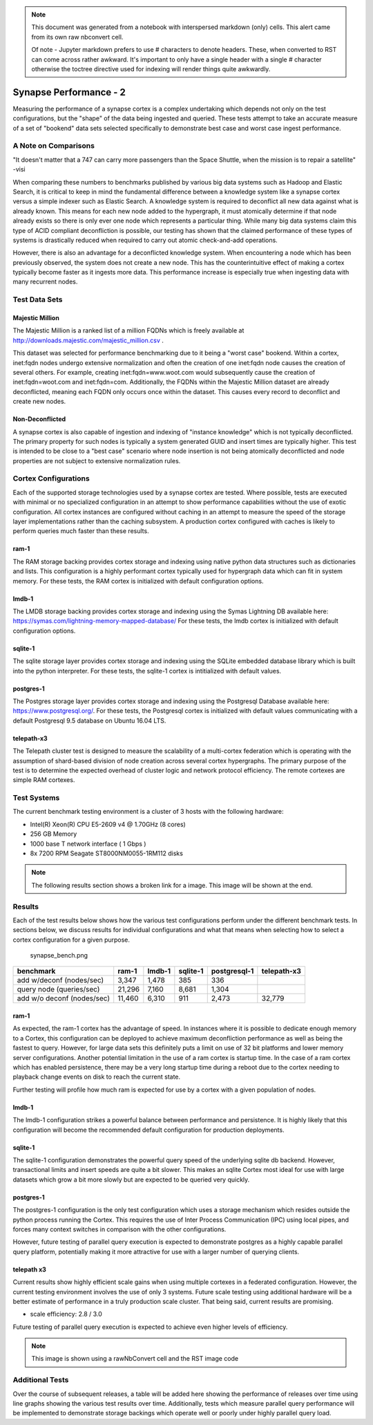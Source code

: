 



.. note::
   This document was generated from a notebook with interspersed markdown (only) cells. This alert came from its
   own raw nbconvert cell.
   
   Of note - Jupyter markdown prefers to use # characters to denote headers. These, when converted to RST can come
   across rather awkward. It's important to only have a single header with a single # character otherwise the
   toctree directive used for indexing will render things quite awkwardly.

Synapse Performance - 2
=======================

Measuring the performance of a synapse cortex is a complex undertaking
which depends not only on the test configurations, but the "shape" of
the data being ingested and queried. These tests attempt to take an
accurate measure of a set of "bookend" data sets selected specifically
to demonstrate best case and worst case ingest performance.

A Note on Comparisons
---------------------

"It doesn't matter that a 747 can carry more passengers than the Space
Shuttle, when the mission is to repair a satellite" -visi

When comparing these numbers to benchmarks published by various big data
systems such as Hadoop and Elastic Search, it is critical to keep in
mind the fundamental difference between a knowledge system like a
synapse cortex versus a simple indexer such as Elastic Search. A
knowledge system is required to deconflict all new data against what is
already known. This means for each new node added to the hypergraph, it
must atomically determine if that node already exists so there is only
ever one node which represents a particular thing. While many big data
systems claim this type of ACID compliant deconfliction is possible, our
testing has shown that the claimed performance of these types of systems
is drastically reduced when required to carry out atomic check-and-add
operations.

However, there is also an advantage for a deconflicted knowledge system.
When encountering a node which has been previously observed, the system
does not create a new node. This has the counterintuitive effect of
making a cortex typically become faster as it ingests more data. This
performance increase is especially true when ingesting data with many
recurrent nodes.

Test Data Sets
--------------

Majestic Million
~~~~~~~~~~~~~~~~

The Majestic Million is a ranked list of a million FQDNs which is freely
available at http://downloads.majestic.com/majestic\_million.csv .

This dataset was selected for performance benchmarking due to it being a
"worst case" bookend. Within a cortex, inet:fqdn nodes undergo extensive
normalization and often the creation of one inet:fqdn node causes the
creation of several others. For example, creating inet:fqdn=www.woot.com
would subsequently cause the creation of inet:fqdn=woot.com and
inet:fqdn=com. Additionally, the FQDNs within the Majestic Million
dataset are already deconflicted, meaning each FQDN only occurs once
within the dataset. This causes every record to deconflict and create
new nodes.

Non-Deconflicted
~~~~~~~~~~~~~~~~

A synapse cortex is also capable of ingestion and indexing of "instance
knowledge" which is not typically deconflicted. The primary property for
such nodes is typically a system generated GUID and insert times are
typically higher. This test is intended to be close to a "best case"
scenario where node insertion is not being atomically deconflicted and
node properties are not subject to extensive normalization rules.

Cortex Configurations
---------------------

Each of the supported storage technologies used by a synapse cortex are
tested. Where possible, tests are executed with minimal or no
specialized configuration in an attempt to show performance capabilities
without the use of exotic configuration. All cortex instances are
configured without caching in an attempt to measure the speed of the
storage layer implementations rather than the caching subsystem. A
production cortex configured with caches is likely to perform queries
much faster than these results.

ram-1
~~~~~

The RAM storage backing provides cortex storage and indexing using
native python data structures such as dictionaries and lists. This
configuration is a highly performant cortex typically used for
hypergraph data which can fit in system memory. For these tests, the RAM
cortex is initialized with default configuration options.

lmdb-1
~~~~~~

The LMDB storage backing provides cortex storage and indexing using the
Symas Lightning DB available here:
https://symas.com/lightning-memory-mapped-database/ For these tests, the
lmdb cortex is initialized with default configuration options.

sqlite-1
~~~~~~~~

The sqlite storage layer provides cortex storage and indexing using the
SQLite embedded database library which is built into the python
interpreter. For these tests, the sqlite-1 cortex is intitialized with
default values.

postgres-1
~~~~~~~~~~

The Postgres storage layer provides cortex storage and indexing using
the Postgresql Database available here: https://www.postgresql.org/. For
these tests, the Postgresql cortex is initialized with default values
communicating with a default Postgresql 9.5 database on Ubuntu 16.04
LTS.

telepath-x3
~~~~~~~~~~~

The Telepath cluster test is designed to measure the scalability of a
multi-cortex federation which is operating with the assumption of
shard-based division of node creation across several cortex hypergraphs.
The primary purpose of the test is to determine the expected overhead of
cluster logic and network protocol efficiency. The remote cortexes are
simple RAM cortexes.

Test Systems
------------

The current benchmark testing environment is a cluster of 3 hosts with
the following hardware:

-  Intel(R) Xeon(R) CPU E5-2609 v4 @ 1.70GHz (8 cores)
-  256 GB Memory
-  1000 base T network interface ( 1 Gbps )
-  8x 7200 RPM Seagate ST8000NM0055-1RM112 disks

.. note::
   The following results section shows a broken link for a image. This image will be shown at the end.

Results
-------

Each of the test results below shows how the various test configurations
perform under the different benchmark tests. In sections below, we
discuss results for individual configurations and what that means when
selecting how to select a cortex configuration for a given purpose.

.. figure:: attachment:synapse_bench.png
   :alt: synapse\_bench.png

   synapse\_bench.png

+------------------------------+----------+----------+------------+----------------+---------------+
| benchmark                    | ram-1    | lmdb-1   | sqlite-1   | postgresql-1   | telepath-x3   |
+==============================+==========+==========+============+================+===============+
| add w/deconf (nodes/sec)     | 3,347    | 1,478    | 385        | 336            |               |
+------------------------------+----------+----------+------------+----------------+---------------+
| query node (queries/sec)     | 21,296   | 7,160    | 8,681      | 1,304          |               |
+------------------------------+----------+----------+------------+----------------+---------------+
| add w/o deconf (nodes/sec)   | 11,460   | 6,310    | 911        | 2,473          | 32,779        |
+------------------------------+----------+----------+------------+----------------+---------------+

ram-1
~~~~~

As expected, the ram-1 cortex has the advantage of speed. In instances
where it is possible to dedicate enough memory to a Cortex, this
configuration can be deployed to achieve maximum deconfliction
performance as well as being the fastest to query. However, for large
data sets this definitely puts a limit on use of 32 bit platforms and
lower memory server configurations. Another potential limitation in the
use of a ram cortex is startup time. In the case of a ram cortex which
has enabled persistence, there may be a very long startup time during a
reboot due to the cortex needing to playback change events on disk to
reach the current state.

Further testing will profile how much ram is expected for use by a
cortex with a given population of nodes.

lmdb-1
~~~~~~

The lmdb-1 configuration strikes a powerful balance between performance
and persistence. It is highly likely that this configuration will become
the recommended default configuration for production deployments.

sqlite-1
~~~~~~~~

The sqlite-1 configuration demonstrates the powerful query speed of the
underlying sqlite db backend. However, transactional limits and insert
speeds are quite a bit slower. This makes an sqlite Cortex most ideal
for use with large datasets which grow a bit more slowly but are
expected to be queried very quickly.

postgres-1
~~~~~~~~~~

The postgres-1 configuration is the only test configuration which uses a
storage mechanism which resides outside the python process running the
Cortex. This requires the use of Inter Process Communication (IPC) using
local pipes, and forces many context switches in comparison with the
other configurations.

However, future testing of parallel query execution is expected to
demonstrate postgres as a highly capable parallel query platform,
potentially making it more attractive for use with a larger number of
querying clients.

telepath x3
~~~~~~~~~~~

Current results show highly efficient scale gains when using multiple
cortexes in a federated configuration. However, the current testing
environment involves the use of only 3 systems. Future scale testing
using additional hardware will be a better estimate of performance in a
truly production scale cluster. That being said, current results are
promising.

-  scale efficiency: 2.8 / 3.0

Future testing of parallel query execution is expected to achieve even
higher levels of efficiency.

.. note::
   This image is shown using a rawNbConvert cell and the RST image code

.. image:: ../../images/synapse_bench.png
   :width: 100%

Additional Tests
----------------

Over the course of subsequent releases, a table will be added here
showing the performance of releases over time using line graphs showing
the various test results over time. Additionally, tests which measure
parallel query performance will be implemented to demonstrate storage
backings which operate well or poorly under highly parallel query load.

